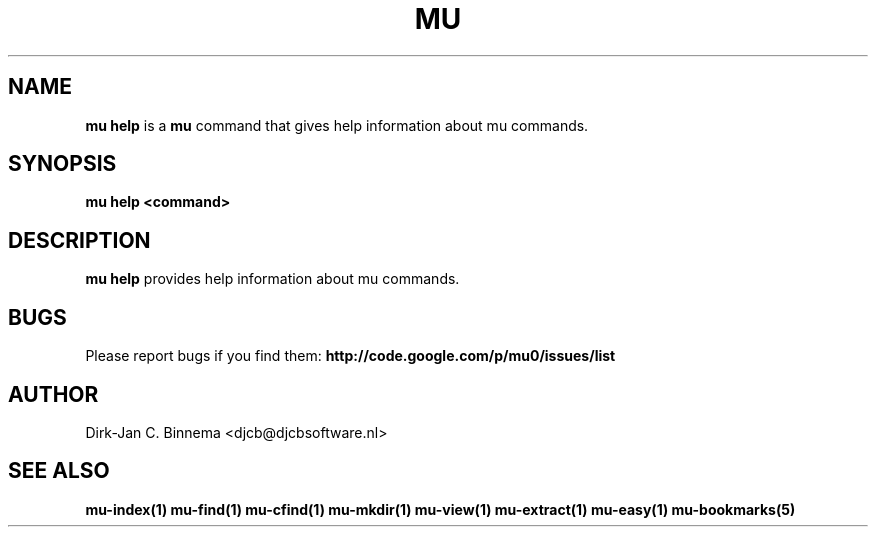 .TH MU HELP 1 "July 2012" "User Manuals"

.SH NAME

\fBmu help\fR is a \fBmu\fR command that gives help information about mu
commands.

.SH SYNOPSIS

.B mu help <command>

.SH DESCRIPTION

\fBmu help\fR provides help information about mu commands.

.SH BUGS

Please report bugs if you find them:
.BR http://code.google.com/p/mu0/issues/list

.SH AUTHOR

Dirk-Jan C. Binnema <djcb@djcbsoftware.nl>

.SH "SEE ALSO"

.BR mu-index(1)
.BR mu-find(1)
.BR mu-cfind(1)
.BR mu-mkdir(1)
.BR mu-view(1)
.BR mu-extract(1)
.BR mu-easy(1)
.BR mu-bookmarks(5)
